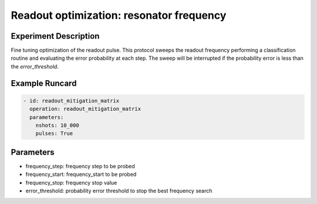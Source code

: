 Readout optimization: resonator frequency
=========================================

Experiment Description
----------------------

Fine tuning optimization of the readout pulse.
This protocol sweeps the readout frequency performing a classification routine and evaluating the error probability at each step.
The sweep will be interrupted if the probability error is less than the `error_threshold`.

Example Runcard
---------------

.. code-block::

    - id: readout_mitigation_matrix
      operation: readout_mitigation_matrix
      parameters:
        nshots: 10_000
        pulses: True

Parameters
----------

- frequency_step: frequency step to be probed
- frequency_start: frequency_start to be probed
- frequency_stop: frequency stop value
- error_threshold: probability error threshold to stop the best frequency search
